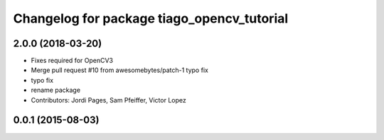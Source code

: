 ^^^^^^^^^^^^^^^^^^^^^^^^^^^^^^^^^^^^^^^^^^^
Changelog for package tiago_opencv_tutorial
^^^^^^^^^^^^^^^^^^^^^^^^^^^^^^^^^^^^^^^^^^^

2.0.0 (2018-03-20)
------------------
* Fixes required for OpenCV3
* Merge pull request #10 from awesomebytes/patch-1
  typo fix
* typo fix
* rename package
* Contributors: Jordi Pages, Sam Pfeiffer, Victor Lopez

0.0.1 (2015-08-03)
------------------
